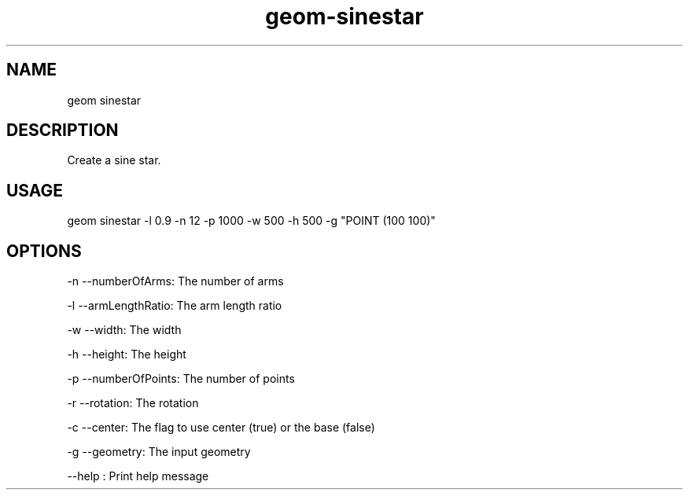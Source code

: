 .TH "geom-sinestar" "1" "4 May 2012" "version 0.1"
.SH NAME
geom sinestar
.SH DESCRIPTION
Create a sine star.
.SH USAGE
geom sinestar -l 0.9 -n 12 -p 1000 -w 500 -h 500 -g "POINT (100 100)"
.SH OPTIONS
-n --numberOfArms: The number of arms
.PP
-l --armLengthRatio: The arm length ratio
.PP
-w --width: The width
.PP
-h --height: The height
.PP
-p --numberOfPoints: The number of points
.PP
-r --rotation: The rotation
.PP
-c --center: The flag to use center (true) or the base (false)
.PP
-g --geometry: The input geometry
.PP
--help : Print help message
.PP
